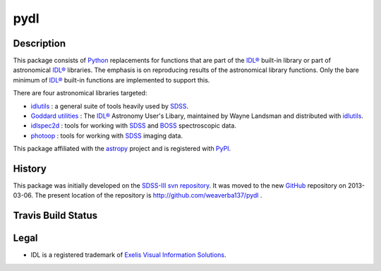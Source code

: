 ====
pydl
====

Description
-----------

This package consists of Python_ replacements for functions that are part of
the `IDL®`_ built-in library or part of astronomical `IDL®`_ libraries.
The emphasis is on reproducing results of the astronomical library functions.
Only the bare minimum of `IDL®`_ built-in functions are implemented to support this.

There are four astronomical libraries targeted:

* idlutils_ : a general suite of tools heavily used by SDSS_.
* `Goddard utilities`_ : The `IDL®`_ Astronomy User's Libary, maintained by Wayne Landsman and distributed with idlutils_.
* idlspec2d_ : tools for working with SDSS_ and BOSS_ spectroscopic data.
* photoop_ : tools for working with SDSS_ imaging data.

This package affiliated with the astropy_ project and is registered with PyPI_.

.. image:: https://pypip.in/v/pydl/badge.png
    :target: https://pypi.python.org/pypi/pydl

.. image:: https://pypip.in/d/pydl/badge.png
    :target: https://pypi.python.org/pypi/pydl

History
-------

This package was initially developed on the SDSS-III_ `svn repository`_.  It was
moved to the new GitHub_ repository on 2013-03-06.  The present location of
the repository is http://github.com/weaverba137/pydl .

Travis Build Status
-------------------

.. image:: https://travis-ci.org/weaverba137/pydl.png
    :target: https://travis-ci.org/weaverba137/pydl

Legal
-----

* IDL is a registered trademark of `Exelis Visual Information Solutions`_.

.. _Python: http://python.org
.. _`IDL®`: http://www.exelisvis.com/language/en-us/productsservices/idl.aspx
.. _idlutils: http://www.sdss3.org/dr10/software/idlutils.php
.. _SDSS: http://www.sdss.org
.. _`Goddard utilities`: http://idlastro.gsfc.nasa.gov/
.. _idlspec2d: http://www.sdss3.org/svn/repo/idlspec2d/trunk/
.. _BOSS: http://www.sdss3.org/surveys/boss.php
.. _photoop: http://www.sdss3.org/svn/repo/photoop/trunk/
.. _astropy: http://www.astropy.org
.. _PyPI: https://pypi.python.org/pypi/pydl/
.. _SDSS-III: http://www.sdss3.org
.. _`svn repository`: http://www.sdss3.org/dr10/software/products.php
.. _GitHub: http://github.com
.. _`Exelis Visual Information Solutions`: http://www.exelisvis.com
